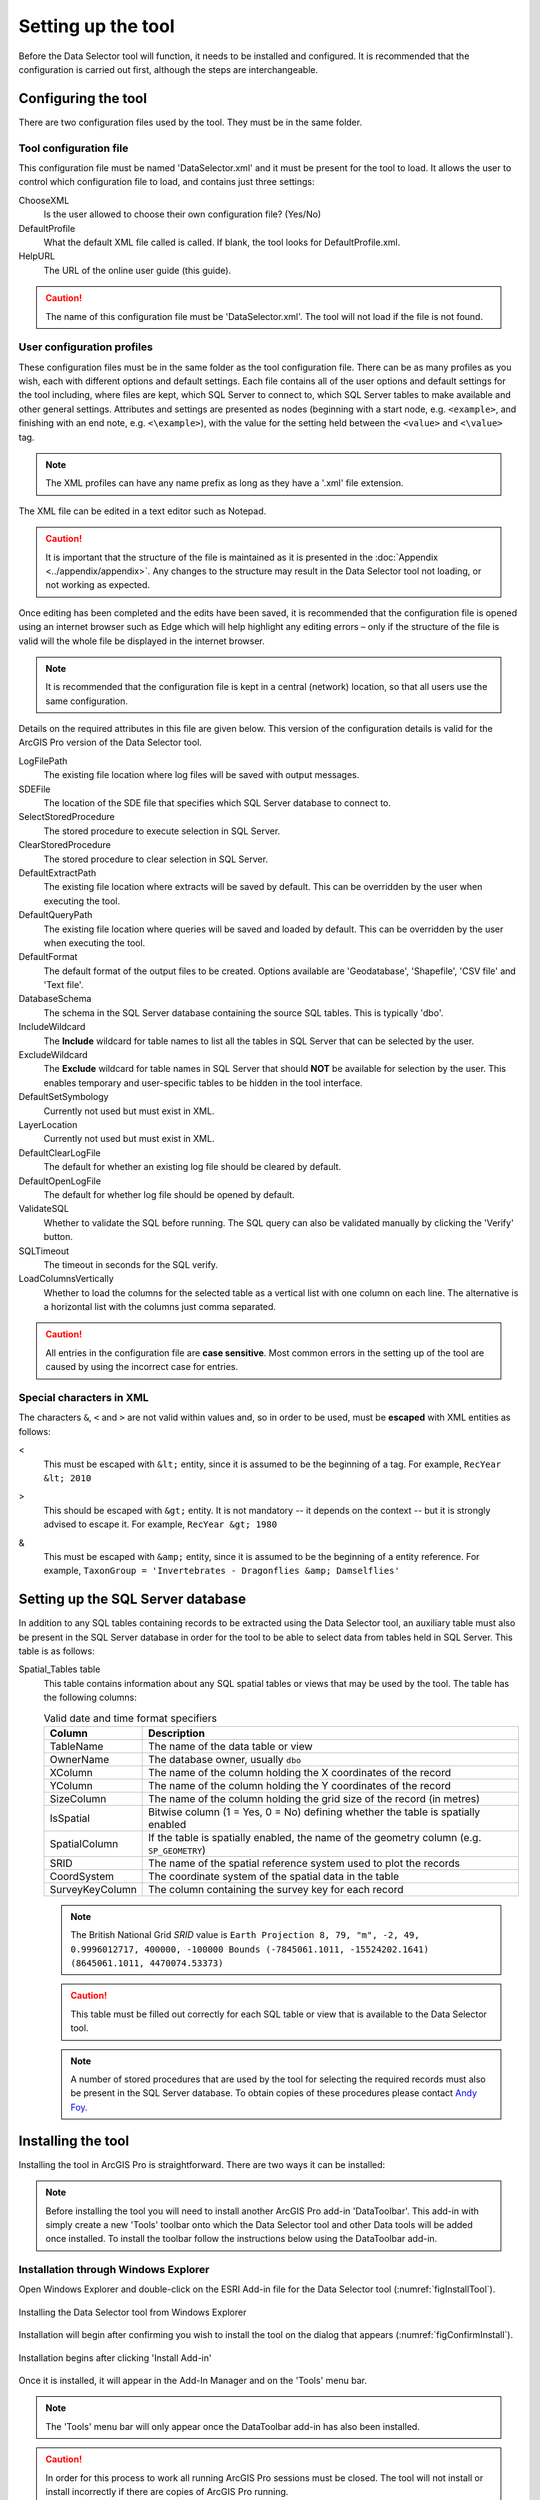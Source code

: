 *******************
Setting up the tool
*******************

Before the Data Selector tool will function, it needs to be installed and configured. It is recommended that the configuration is carried out first, although the steps are interchangeable. 

.. index::
	single: Configuration

Configuring the tool
====================

There are two configuration files used by the tool. They must be in the same folder.

.. index::
	single: Configuration; Tool configuration file

Tool configuration file
-----------------------

This configuration file must be named 'DataSelector.xml' and it must be present for the tool to load. It allows the user to control which configuration file to load, and contains just three settings:

ChooseXML
	Is the user allowed to choose their own configuration file? (Yes/No)

DefaultProfile
	What the default XML file called is called. If blank, the tool looks for DefaultProfile.xml.

HelpURL
	The URL of the online user guide (this guide).

.. caution:: 
	The name of this configuration file must be 'DataSelector.xml'. The tool will not load if the file is not found.

.. index::
	single: Configuration; User configuration files

User configuration profiles
---------------------------

These configuration files must be in the same folder as the tool configuration file. There can be as many profiles as you wish, each with different options and default settings. Each file contains all of the user options and default settings for the tool including, where files are kept, which SQL Server to connect to, which SQL Server tables to make available and other general settings. Attributes and settings are presented as nodes (beginning with a start node, e.g. ``<example>``, and finishing with an end note, e.g. ``<\example>``), with the value for the setting held between the ``<value>`` and ``<\value>`` tag. 

.. note::
	The XML profiles can have any name prefix as long as they have a '.xml' file extension.

The XML file can be edited in a text editor such as Notepad.

.. caution::
	It is important that the structure of the file is maintained as it is presented in the :doc:`Appendix <../appendix/appendix>`. Any changes to the structure may result in the Data Selector tool not loading, or not working as expected.

Once editing has been completed and the edits have been saved, it is recommended that the configuration file is opened using an internet browser such as Edge which will help highlight any editing errors – only if the structure of the file is valid will the whole file be displayed in the internet browser.

.. note::
	It is recommended that the configuration file is kept in a central (network) location, so that all users use the same configuration.

Details on the required attributes in this file are given below. This version of the configuration details is valid for the ArcGIS Pro version of the Data Selector tool.

LogFilePath
	The existing file location where log files will be saved with output messages.

SDEFile
	The location of the SDE file that specifies which SQL Server database to connect to.

SelectStoredProcedure
	The stored procedure to execute selection in SQL Server.

ClearStoredProcedure
	The stored procedure to clear selection in SQL Server.

DefaultExtractPath
	The existing file location where extracts will be saved by default. This can be overridden by the user when executing the tool.

DefaultQueryPath
	The existing file location where queries will be saved and loaded by default. This can be overridden by the user when executing the tool.

DefaultFormat
	The default format of the output files to be created. Options available are 'Geodatabase', 'Shapefile', 'CSV file' and 'Text file'.

DatabaseSchema
	The schema in the SQL Server database containing the source SQL tables. This is typically 'dbo'.

IncludeWildcard
	The **Include** wildcard for table names to list all the tables in SQL Server that can be selected by the user.

ExcludeWildcard
	The **Exclude** wildcard for table names in SQL Server that should **NOT** be available for selection by the user. This enables temporary and user-specific tables to be hidden in the tool interface.

DefaultSetSymbology
	Currently not used but must exist in XML.

LayerLocation
	Currently not used but must exist in XML.

DefaultClearLogFile
	The default for whether an existing log file should be cleared by default.

DefaultOpenLogFile
	The default for whether log file should be opened by default.

ValidateSQL
	Whether to validate the SQL before running. The SQL query can also be validated manually by clicking the 'Verify' button.

SQLTimeout
	The timeout in seconds for the SQL verify.

LoadColumnsVertically
	Whether to load the columns for the selected table as a vertical list with one column on each line. The alternative is a horizontal list with the columns just comma separated.

.. caution::
	All entries in the configuration file are **case sensitive**. Most common errors in the setting up of the tool are caused by using the incorrect case for entries.


.. index::
	single: Configuration; Special characters in XML

.. raw:: latex

   \newpage

Special characters in XML
-------------------------

The characters ``&``, ``<`` and ``>`` are not valid within values and, so in order to be used, must be **escaped** with XML entities as follows:

<
	This must be escaped with ``&lt;`` entity, since it is assumed to be the beginning of a tag. For example, ``RecYear &lt; 2010``

>
	This should be escaped with ``&gt;`` entity. It is not mandatory -- it depends on the context -- but it is strongly advised to escape it. For example, ``RecYear &gt; 1980``

&
	This must be escaped with ``&amp;`` entity, since it is assumed to be the beginning of a entity reference. For example, ``TaxonGroup = 'Invertebrates - Dragonflies &amp; Damselflies'``


.. raw:: latex

   \newpage

.. index::
	single: Configuration; Setting up the SQL database

Setting up the SQL Server database
==================================

In addition to any SQL tables containing records to be extracted using the Data Selector tool, an auxiliary table must also be present in the SQL Server database in order for the tool to be able to select data from tables held in SQL Server. This table is as follows:

_`Spatial_Tables` table
	This table contains information about any SQL spatial tables or views that may be used by the tool. The table has the following columns:

	.. tabularcolumns:: |L|L|

	.. table:: Valid date and time format specifiers

		+-----------------+-----------------------------------------------------------------------------------------------+
		|      Column     |                                          Description                                          |
		+=================+===============================================================================================+
		| TableName       | The name of the data table or view                                                            |
		+-----------------+-----------------------------------------------------------------------------------------------+
		| OwnerName       | The database owner, usually ``dbo``                                                           |
		+-----------------+-----------------------------------------------------------------------------------------------+
		| XColumn         | The name of the column holding the X coordinates of the record                                |
		+-----------------+-----------------------------------------------------------------------------------------------+
		| YColumn         | The name of the column holding the Y coordinates of the record                                |
		+-----------------+-----------------------------------------------------------------------------------------------+
		| SizeColumn      | The name of the column holding the grid size of the record (in metres)                        |
		+-----------------+-----------------------------------------------------------------------------------------------+
		| IsSpatial       | Bitwise column (1 = Yes, 0 = No) defining whether the table is spatially enabled              |
		+-----------------+-----------------------------------------------------------------------------------------------+
		| SpatialColumn   | If the table is spatially enabled, the name of the geometry column (e.g. ``SP_GEOMETRY``)     |
		+-----------------+-----------------------------------------------------------------------------------------------+
		| SRID            | The name of the spatial reference system used to plot the records                             |
		+-----------------+-----------------------------------------------------------------------------------------------+
		| CoordSystem     | The coordinate system of the spatial data in the table                                        |
		+-----------------+-----------------------------------------------------------------------------------------------+
		| SurveyKeyColumn | The column containing the survey key for each record                                          |
		+-----------------+-----------------------------------------------------------------------------------------------+

	.. note::
		The British National Grid `SRID` value is
		``Earth Projection 8, 79, "m", -2, 49, 0.9996012717, 400000, -100000 Bounds
		(-7845061.1011, -15524202.1641) (8645061.1011, 4470074.53373)``

	.. caution::
		This table must be filled out correctly for each SQL table or view that is available to the Data Selector tool.

	.. note::
		A number of stored procedures that are used by the tool for selecting the required records must also be present in the SQL Server database. To obtain copies of these procedures please contact `Andy Foy <mailto:andy@andyfoyconsulting.co.uk>`_.


.. raw:: latex

   \newpage

.. index::
	single: Installation

Installing the tool
===================

Installing the tool in ArcGIS Pro is straightforward. There are two ways it can be installed:

.. note::
	Before installing the tool you will need to install another ArcGIS Pro add-in 'DataToolbar'. This add-in with simply create a new 'Tools' toolbar onto which the Data Selector tool and other Data tools will be added once installed. To install the toolbar follow the instructions below using the DataToolbar add-in.


.. index::
	single: Installation; via Windows Explorer

Installation through Windows Explorer
-------------------------------------

Open Windows Explorer and double-click on the ESRI Add-in file for the Data Selector tool (:numref:`figInstallTool`).

.. _figInstallTool:

.. figure:: figures/AddInInstall.png
	:align: center

	Installing the Data Selector tool from Windows Explorer

.. raw:: latex

   \newpage

Installation will begin after confirming you wish to install the tool on the dialog that appears (:numref:`figConfirmInstall`).

.. _figConfirmInstall:

.. figure:: figures/AddInConfirmInstall.png
	:align: center

	Installation begins after clicking 'Install Add-in'


Once it is installed, it will appear in the Add-In Manager and on the 'Tools' menu bar.

.. note::
	The 'Tools' menu bar will only appear once the DataToolbar add-in has also been installed.

.. caution::
	In order for this process to work all running ArcGIS Pro sessions must be closed. The tool will not install or install incorrectly if there are copies of ArcGIS Pro running.

.. raw:: latex

   \newpage

.. index::
	single: Installation; within ArcGIS Pro

Installation from within ArcGIS Pro
-----------------------------------

Firstly, open ArcGIS Pro and go to the Add-In Manager through the Project menu (:numref:`figOpenAddInManager`).

.. _figOpenAddInManager:

.. figure:: figures/StartAddInManager.png
	:align: center

	Starting the ArcGIS Add-In Manager

.. raw:: latex

   \newpage

If the Data Selector tool is not shown, use the **Options** tab to add the folder where the tool is kept (:numref:`figAddInOptions`). The security options should be set to the lowest setting as the tool is not digitally signed.

.. _figAddInOptions:

.. figure:: figures/AddInOptions.png
	:align: center

	The 'Options' tab in the ArcGIS Pro Add-In Manager

.. note::
	Adding a network folder in the options tab will mean that all ArcGIS Pro add-ins in that folder, and all sub-folders, will be loaded when ArcGIS Pro starts.

After restarting ArcGIS Pro the tool will show in the Add-In Manager (:numref:`figAddInManager`) and on the 'Tools' menu bar.

.. _figAddInManager:

.. figure:: figures/AddInManager.png
	:align: center

	The ArcGIS Pro Add-In Manager showing the Data Selector tool


.. note::
	The 'Tools' menu bar will only appear once the DataToolbar add-in has also been installed.
